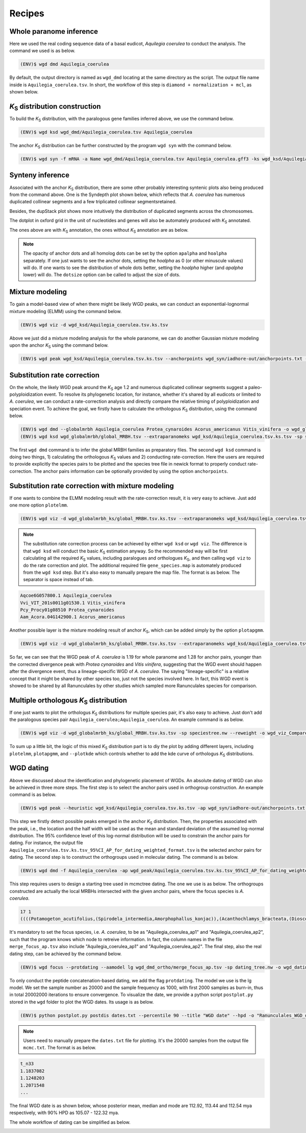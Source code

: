 Recipes
=====

.. _paranome:

Whole paranome inference
------------

Here we used the real coding sequence data of a basal eudicot, *Aquilegia coerulea* to conduct the analysis. The command we used is as below.

.. code-block:: console

   (ENV)$ wgd dmd Aquilegia_coerulea

By default, the output directory is named as ``wgd_dmd`` locating at the same directory as the script. The output file name inside is ``Aquilegia_coerulea.tsv``. In short, the workflow of this step is ``diamond + normalization + mcl``, as shown below.

.. image:: wgd_dmd.svg

.. _ks:

*K*\ :sub:`S` distribution construction
------------

To build the *K*\ :sub:`S` distribution, with the paralogous gene families inferred above, we use the command below.

.. code-block:: console

   (ENV)$ wgd ksd wgd_dmd/Aquilegia_coerulea.tsv Aquilegia_coerulea

.. image:: Aquilegia_coerulea.tsv.ksd_wp.svg

The anchor *K*\ :sub:`S` distribution can be further constructed by the program ``wgd syn`` with the command below.

.. code-block:: console

   (ENV)$ wgd syn -f mRNA -a Name wgd_dmd/Aquilegia_coerulea.tsv Aquilegia_coerulea.gff3 -ks wgd_ksd/Aquilegia_coerulea.tsv.ks.tsv

.. image:: Aquilegia_coerulea.tsv.ksd_wp_ap.svg

.. _syntenyrecipe:

Synteny inference
------------

Associated with the anchor *K*\ :sub:`S` distribution, there are some other probably interesting syntenic plots also being produced from the command above. One is the Syndepth plot shown below, which reflects that *A. coerulea* has numerous duplicated collinear segments and a few triplicated collinear segmentsretained.

.. image:: Syndepth.svg

Besides, the dupStack plot shows more intuitively the distribution of duplicated segments across the chromosomes.

.. image:: Aquilegia_coerulea_Aquilegia_coerulea_multiplicons_level.svg

The dotplot in oxford grid in the unit of nucleotides and genes will also be automately produced with *K*\ :sub:`S` annotated.

.. image:: Aquilegia_coerulea-vs-Aquilegia_coerulea_Ks.dot.png

.. image:: Aquilegia_coerulea-vs-Aquilegia_coerulea_Ks.dot_unit_gene.png

The ones above are with *K*\ :sub:`S` annotation, the ones without *K*\ :sub:`S` annotation are as below.

.. image:: Aquilegia_coerulea-vs-Aquilegia_coerulea.dot.png

.. image:: Aquilegia_coerulea-vs-Aquilegia_coerulea.dot_unit_gene.png

.. note::

   The opacity of anchor dots and all homolog dots can be set by the option ``apalpha`` and ``hoalpha`` separately. If one just wants to see the anchor dots, setting the `hoalpha` as 0 (or other minuscule values) will do. If one wants to see the distribution of whole dots better, setting the `hoalpha` higher (and `apalpha` lower) will do. The ``dotsize`` option can be called to adjust the size of dots.

.. _mixturerecipe:

Mixture modeling
------------

To gain a model-based view of when there might be likely WGD peaks, we can conduct an exponential-lognormal mixture modeling (ELMM) using the command below.

.. code-block:: console

   (ENV)$ wgd viz -d wgd_ksd/Aquilegia_coerulea.tsv.ks.tsv

.. image:: elmm_Aquilegia_coerulea.tsv.ks.tsv_best_models_weighted.svg

Above we just did a mixture modeling analysis for the whole paranome, we can do another Gaussian mixture modeling upon the anchor *K*\ :sub:`S` using the command below.

.. code-block:: console

   (ENV)$ wgd peak wgd_ksd/Aquilegia_coerulea.tsv.ks.tsv --anchorpoints wgd_syn/iadhore-out/anchorpoints.txt --segments wgd_syn/iadhore-out/segments.txt --listelements wgd_syn/iadhore-out/list_elements.txt --multipliconpairs wgd_syn/iadhore-out/multiplicon_pairs.txt --weighted

.. image:: Original_AnchorKs_GMM_Component3_node_weighted_Lognormal.svg

.. _correctionrecipe:

Substitution rate correction
------------

On the whole, the likely WGD peak around the *K*\ :sub:`S` age 1.2 and numerous duplicated collinear segments suggest a paleo-polyploidization event. To resolve its phylogenetic location, for instance, whether it's shared by all eudicots or limited to *A. coerulea*, we can conduct a rate-correction analysis and directly compare the relative timing of polyploidization and speciation event. To achieve the goal, we firstly have to calculate the orthologous *K*\ :sub:`S` distribution, using the command below.

.. code-block:: console

   (ENV)$ wgd dmd --globalmrbh Aquilegia_coerulea Protea_cynaroides Acorus_americanus Vitis_vinifera -o wgd_globalmrbh
   (ENV)$ wgd ksd wgd_globalmrbh/global_MRBH.tsv --extraparanomeks wgd_ksd/Aquilegia_coerulea.tsv.ks.tsv -sp speciestree.nw --reweight -o wgd_globalmrbh_ks --spair "Aquilegia_coerulea;Protea_cynaroides" --spair "Aquilegia_coerulea;Vitis_vinifera" --spair "Aquilegia_coerulea;Acorus_americanus" --spair "Aquilegia_coerulea;Aquilegia_coerulea" --plotkde (-ap wgd_syn/iadhore-out/anchorpoints.txt)

The first ``wgd dmd`` command is to infer the global MRBH families as preparatory files. The second ``wgd ksd`` command is doing two things, 1) calculating the orthologous *K*\ :sub:`S` values and 2) conducting rate-correction. Here the users are required to provide explicitly the species pairs to be plotted and the species tree file in newick format to properly conduct rate-correction. The anchor pairs information can be optionally provided by using the option ``anchorpoints``.

.. image:: Aquilegia_coerulea_GlobalmrbhKs_Corrected.ksd.svg

.. _fancycorrectionrecipe:

Substitution rate correction with mixture modeling
------------

If one wants to combine the ELMM modeling result with the rate-correction result, it is very easy to achieve. Just add one more option ``plotelmm``.

.. code-block:: console

   (ENV)$ wgd viz -d wgd_globalmrbh_ks/global_MRBH.tsv.ks.tsv --extraparanomeks wgd_ksd/Aquilegia_coerulea.tsv.ks.tsv -sp speciestree.nw --reweight -ap wgd_syn/iadhore-out/anchorpoints.txt -o wgd_viz_mixed_Ks_elmm --spair "Aquilegia_coerulea;Protea_cynaroides" --spair "Aquilegia_coerulea;Vitis_vinifera" --spair "Aquilegia_coerulea;Acorus_americanus" --spair "Aquilegia_coerulea;Aquilegia_coerulea" --gsmap gene_species.map --plotkde --plotelmm

.. note::

   The substitution rate correction process can be achieved by either ``wgd ksd`` or ``wgd viz``. The difference is that ``wgd ksd`` will conduct the basic *K*\ :sub:`S` estimation anyway. So the recommended way will be first calculating all the required *K*\ :sub:`S` values, including paralogues and orthologues *K*\ :sub:`S`, and then calling ``wgd viz`` to do the rate correction and plot. The additional required file ``gene_species.map`` is automately produced from the ``wgd ksd`` step. But it's also easy to manually prepare the map file. The format is as below. The separator is space instead of tab.

.. code-block:: console

   Aqcoe6G057800.1 Aquilegia_coerulea
   Vvi_VIT_201s0011g01530.1 Vitis_vinifera
   Pcy_Procy01g08510 Protea_cynaroides
   Aam_Acora.04G142900.1 Acorus_americanus

.. image:: Aquilegia_coerulea_GlobalmrbhKs_Elmm_Corrected.ksd.svg

Another possible layer is the mixture modeling result of anchor *K*\ :sub:`S`, which can be added simply by the option ``plotapgmm``.

.. code-block:: console

   (ENV)$ wgd viz -d wgd_globalmrbh_ks/global_MRBH.tsv.ks.tsv --extraparanomeks wgd_ksd/Aquilegia_coerulea.tsv.ks.tsv -sp speciestree.nw --reweight -ap wgd_syn/iadhore-out/anchorpoints.txt -o wgd_viz_mixed_Ks_elmm --spair "Aquilegia_coerulea;Protea_cynaroides" --spair "Aquilegia_coerulea;Vitis_vinifera" --spair "Aquilegia_coerulea;Acorus_americanus" --spair "Aquilegia_coerulea;Aquilegia_coerulea" --gsmap gene_species.map --plotkde --plotelmm --plotapgmmm

.. image:: Aquilegia_coerulea_GlobalmrbhKs_Elmm_Apgmm_Corrected.ksd.svg

So far, we can see that the WGD peak of *A. coerulea* is 1.19 for whole paranome and 1.28 for anchor pairs, younger than the corrected divergence peak with *Protea cynaroides* and *Vitis vinifera*, suggesting that the WGD event should happen after the divergence event, thus a lineage-specific WGD of *A. coerulea*. The saying "lineage-specific" is a relative concept that it might be shared by other species too, just not the species involved here. In fact, this WGD event is showed to be shared by all Ranunculales by other studies which sampled more Ranunculales species for comparison.

.. _orthoksrecipe:

Multiple orthologous *K*\ :sub:`S` distribution
------------

If one just wants to plot the orthologus *K*\ :sub:`S` distributions for multiple species pair, it's also easy to achieve. Just don't add the paralogous species pair ``Aquilegia_coerulea;Aquilegia_coerulea``. An example command is as below.

.. code-block:: console

   (ENV)$ wgd viz -d wgd_globalmrbh_ks/global_MRBH.tsv.ks.tsv -sp speciestree.nw --reweight -o wgd_viz_Compare_rate --spair "Acorus_americanus;Protea_cynaroides" --spair "Aquilegia_coerulea;Acorus_americanus" --spair "Vitis_vinifera;Acorus_americanus" --gsmap gene_species.map --plotkde

.. image:: Raw_Orthologues_Compare_rate.ksd.svg

To sum up a little bit, the logic of this mixed *K*\ :sub:`S` distribution part is to diy the plot by adding different layers, including ``plotelmm``, ``plotapgmm``, and ``--plotkde`` which controls whether to add the kde curve of orthologus *K*\ :sub:`S` distributions.

.. _datingrecipe:

WGD dating
------------

Above we discussed about the identification and phylogenetic placement of WGDs. An absolute dating of WGD can also be achieved in three more steps. The first step is to select the anchor pairs used in orthogroup construction. An example command is as below.

.. code-block:: console

   (ENV)$ wgd peak --heuristic wgd_ksd/Aquilegia_coerulea.tsv.ks.tsv -ap wgd_syn/iadhore-out/anchorpoints.txt -sm wgd_syn/iadhore-out/segments.txt -le wgd_syn/iadhore-out/list_elements.txt -mp wgd_syn/iadhore-out/multiplicon_pairs.txt -o wgd_peak

.. image:: AnchorKs_PeakCI_Aquilegia_coerulea.tsv.ks.tsv_node_weighted.svg

This step we firstly detect possible peaks emerged in the anchor *K*\ :sub:`S` distribution. Then, the properties associated with the peak, i.e., the location and the half width will be used as the mean and standard deviation of the assumed log-normal distribution. The 95% confidence level of this log-normal distribution will be used to constrain the anchor pairs for dating. For instance, the output file ``Aquilegia_coerulea.tsv.ks.tsv_95%CI_AP_for_dating_weighted_format.tsv`` is the selected anchor pairs for dating. The second step is to construct the orthogroups used in molecular dating. The command is as below.

.. code-block:: console

   (ENV)$ wgd dmd -f Aquilegia_coerulea -ap wgd_peak/Aquilegia_coerulea.tsv.ks.tsv_95%CI_AP_for_dating_weighted_format.tsv -o wgd_dmd_ortho Potamogeton_acutifolius Spirodela_intermedia Amorphophallus_konjac Acanthochlamys_bracteata Dioscorea_alata Dioscorea_rotundata Acorus_americanus Acorus_tatarinowii Tetracentron_sinense Trochodendron_aralioides Buxus_austroyunnanensis Buxus_sinica Nelumbo_nucifera Telopea_speciosissima Protea_cynaroides Aquilegia_coerulea

This step requires users to design a starting tree used in mcmctree dating. The one we use is as below. The orthogroups constructed are actually the local MRBHs intersected with the given anchor pairs, where the focus species is *A. coerulea*.

.. code-block:: console

   17 1
   ((((Potamogeton_acutifolius,(Spirodela_intermedia,Amorphophallus_konjac)),(Acanthochlamys_bracteata,(Dioscorea_alata,Dioscorea_rotundata))'>0.5600<1.2863')'>0.8360<1.2863',(Acorus_americanus,Acorus_tatarinowii))'>0.8360<1.2863',((((Tetracentron_sinense,Trochodendron_aralioides),(Buxus_austroyunnanensis,Buxus_sinica))'>1.1080<1.2863',(Nelumbo_nucifera,(Telopea_speciosissima,Protea_cynaroides)))'>1.1080<1.2863',(Aquilegia_coerulea_ap1,Aquilegia_coerulea_ap2))'>1.1080<1.2863')'>1.2720<2.4720';

It's mandatory to set the focus species, i.e. *A. coerulea*, to be as "Aquilegia_coerulea_ap1" and "Aquilegia_coerulea_ap2", such that the program knows which node to retreive information. In fact, the column names in the file ``merge_focus_ap.tsv`` also include "Aquilegia_coerulea_ap1" and "Aquilegia_coerulea_ap2". The final step, also the real dating step, can be achieved by the command below.

.. code-block:: console

   (ENV)$ wgd focus --protdating --aamodel lg wgd_dmd_ortho/merge_focus_ap.tsv -sp dating_tree.nw -o wgd_dating -d mcmctree -ds 'burnin = 2000' -ds 'sampfreq = 1000' -ds 'nsample = 20000' Potamogeton_acutifolius Spirodela_intermedia Amorphophallus_konjac Acanthochlamys_bracteata Dioscorea_alata Dioscorea_rotundata Acorus_americanus Acorus_tatarinowii Tetracentron_sinense Trochodendron_aralioides Buxus_austroyunnanensis Buxus_sinica Nelumbo_nucifera Telopea_speciosissima Protea_cynaroides Aquilegia_coerulea

To only conduct the peptide concatenation-based dating, we add the flag ``protdating``. The model we use is the lg model. We set the sample number as 20000 and the sample frequency as 1000, with first 2000 samples as burn-in, thus in total 20002000 iterations to ensure convergence. To visualize the date, we provide a python script ``postplot.py`` stored in the ``wgd`` folder to plot the WGD dates. Its usage is as below.

.. code-block:: console

   (ENV)$ python postplot.py postdis dates.txt --percentile 90 --title "WGD date" --hpd -o "Ranunculales_WGD_date.svg"

.. note::

   Users need to manually prepare the ``dates.txt`` file for plotting. It's the 20000 samples from the output file ``mcmc.txt``. The format is as below.

.. code-block:: console

   t_n33
   1.1837082
   1.1248203
   1.2071548
   ...

The final WGD date is as shown below, whose posterior mean, median and mode are 112.92, 113.44 and 112.54 mya respectively, with 90% HPD as 105.07 - 122.32 mya.

.. image:: Ranunculales_WGD_date.svg

The whole workflow of dating can be simplified as below.

.. image:: dating.drawio.svg
